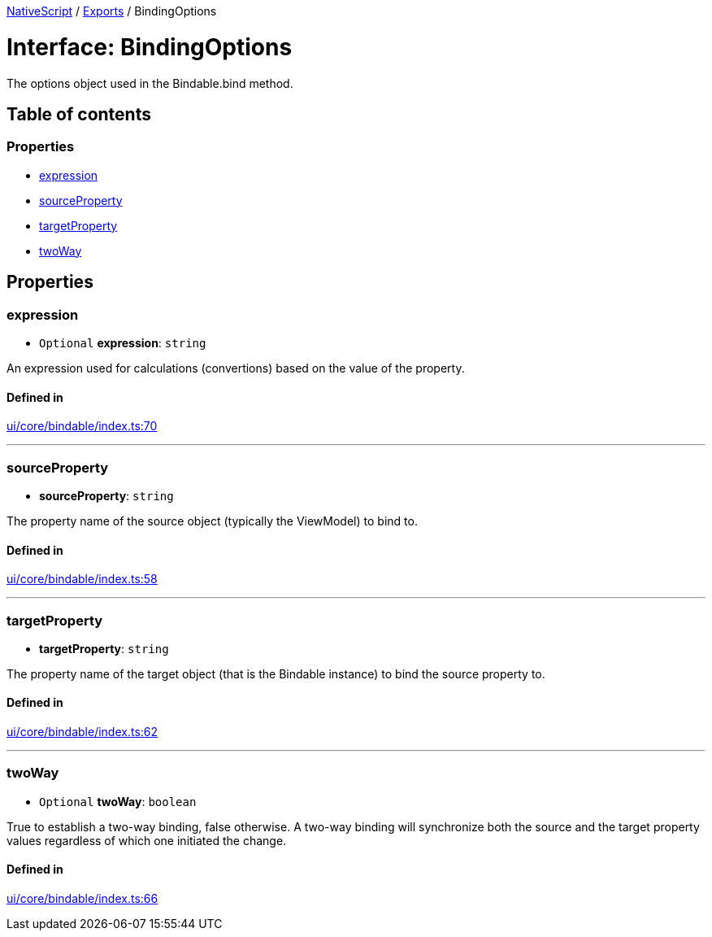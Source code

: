 :doctype: book

xref:../README.adoc[NativeScript] / xref:../modules.adoc[Exports] / BindingOptions

= Interface: BindingOptions

The options object used in the Bindable.bind method.

== Table of contents

=== Properties

* link:BindingOptions.md#expression[expression]
* link:BindingOptions.md#sourceproperty[sourceProperty]
* link:BindingOptions.md#targetproperty[targetProperty]
* link:BindingOptions.md#twoway[twoWay]

== Properties

[#expression]
=== expression

• `Optional` *expression*: `string`

An expression used for calculations (convertions) based on the value of the property.

==== Defined in

https://github.com/NativeScript/NativeScript/blob/02d4834bd/packages/core/ui/core/bindable/index.ts#L70[ui/core/bindable/index.ts:70]

'''

[#sourceproperty]
=== sourceProperty

• *sourceProperty*: `string`

The property name of the source object (typically the ViewModel) to bind to.

==== Defined in

https://github.com/NativeScript/NativeScript/blob/02d4834bd/packages/core/ui/core/bindable/index.ts#L58[ui/core/bindable/index.ts:58]

'''

[#targetproperty]
=== targetProperty

• *targetProperty*: `string`

The property name of the target object (that is the Bindable instance) to bind the source property to.

==== Defined in

https://github.com/NativeScript/NativeScript/blob/02d4834bd/packages/core/ui/core/bindable/index.ts#L62[ui/core/bindable/index.ts:62]

'''

[#twoway]
=== twoWay

• `Optional` *twoWay*: `boolean`

True to establish a two-way binding, false otherwise.
A two-way binding will synchronize both the source and the target property values regardless of which one initiated the change.

==== Defined in

https://github.com/NativeScript/NativeScript/blob/02d4834bd/packages/core/ui/core/bindable/index.ts#L66[ui/core/bindable/index.ts:66]
